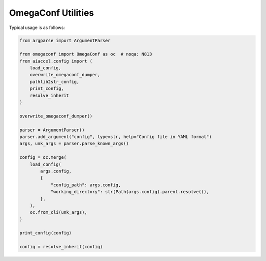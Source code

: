 OmegaConf Utilities
===================

Typical usage is as follows:

.. code-block:: python

    from argparse import ArgumentParser

    from omegaconf import OmegaConf as oc  # noqa: N813
    from aiaccel.config import (
        load_config,
        overwrite_omegaconf_dumper,
        pathlib2str_config,
        print_config,
        resolve_inherit
    )

    overwrite_omegaconf_dumper()

    parser = ArgumentParser()
    parser.add_argument("config", type=str, help="Config file in YAML format")
    args, unk_args = parser.parse_known_args()

    config = oc.merge(
        load_config(
            args.config,
            {
                "config_path": args.config,
                "working_directory": str(Path(args.config).parent.resolve()),
            },
        ),
        oc.from_cli(unk_args),
    )

    print_config(config)

    config = resolve_inherit(config)


